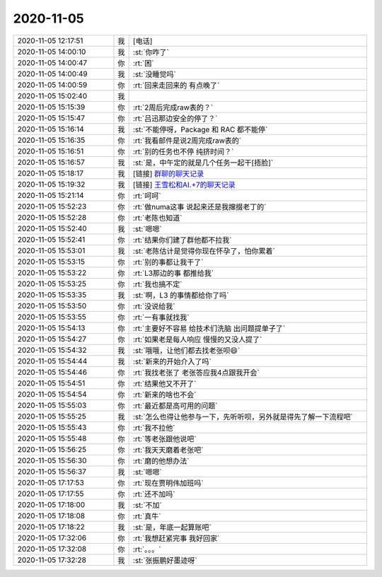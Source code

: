2020-11-05
-------------

.. list-table::
   :widths: 25, 1, 60

   * - 2020-11-05 12:17:51
     - 我
     - [电话]
   * - 2020-11-05 14:00:10
     - 我
     - :st:`你咋了`
   * - 2020-11-05 14:00:47
     - 你
     - :rt:`困`
   * - 2020-11-05 14:00:49
     - 我
     - :st:`没睡觉吗`
   * - 2020-11-05 14:00:59
     - 你
     - :rt:`回来走回来的 有点晚了`
   * - 2020-11-05 15:02:40
     - 我
     - .. image:: /images/370266.jpg
          :width: 100px
   * - 2020-11-05 15:15:39
     - 你
     - :rt:`2周后完成raw表的？`
   * - 2020-11-05 15:15:47
     - 你
     - :rt:`吕迅那边安全的停了？`
   * - 2020-11-05 15:16:14
     - 我
     - :st:`不能停呀，Package 和 RAC 都不能停`
   * - 2020-11-05 15:16:35
     - 你
     - :rt:`我看邮件是说2周完成raw表的`
   * - 2020-11-05 15:16:51
     - 你
     - :rt:`别的任务也不停 纯挤时间？`
   * - 2020-11-05 15:16:57
     - 我
     - :st:`是，中午定的就是几个任务一起干[捂脸]`
   * - 2020-11-05 15:18:17
     - 我
     - [链接] `群聊的聊天记录 <https://support.weixin.qq.com/cgi-bin/mmsupport-bin/readtemplate?t=page/favorite_record__w_unsupport>`_
   * - 2020-11-05 15:19:32
     - 我
     - [链接] `王雪松和AI.+7的聊天记录 <https://support.weixin.qq.com/cgi-bin/mmsupport-bin/readtemplate?t=page/favorite_record__w_unsupport>`_
   * - 2020-11-05 15:21:14
     - 你
     - :rt:`呵呵`
   * - 2020-11-05 15:52:23
     - 你
     - :rt:`做numa这事 说起来还是我撺掇老丁的`
   * - 2020-11-05 15:52:28
     - 你
     - :rt:`老陈也知道`
   * - 2020-11-05 15:52:40
     - 我
     - :st:`嗯嗯`
   * - 2020-11-05 15:52:41
     - 你
     - :rt:`结果你们建了群他都不拉我`
   * - 2020-11-05 15:53:01
     - 我
     - :st:`老陈估计是觉得你现在怀孕了，怕你累着`
   * - 2020-11-05 15:53:15
     - 你
     - :rt:`别的事都让我干了`
   * - 2020-11-05 15:53:22
     - 你
     - :rt:`L3那边的事 都推给我`
   * - 2020-11-05 15:53:25
     - 你
     - :rt:`我也搞不定`
   * - 2020-11-05 15:53:35
     - 我
     - :st:`啊，L3 的事情都给你了吗`
   * - 2020-11-05 15:53:50
     - 你
     - :rt:`没说给我`
   * - 2020-11-05 15:53:55
     - 你
     - :rt:`一有事就找我`
   * - 2020-11-05 15:54:13
     - 你
     - :rt:`主要好不容易 给技术们洗脑 出问题提单子了`
   * - 2020-11-05 15:54:27
     - 你
     - :rt:`如果老是每人响应 慢慢的又没人提了`
   * - 2020-11-05 15:54:32
     - 我
     - :st:`哦哦，让他们都去找老张呗😄`
   * - 2020-11-05 15:54:44
     - 我
     - :st:`新来的开始介入了吗`
   * - 2020-11-05 15:54:46
     - 你
     - :rt:`我找老张了 老张答应我4点跟我开会`
   * - 2020-11-05 15:54:51
     - 你
     - :rt:`结果他又不开了`
   * - 2020-11-05 15:54:54
     - 你
     - :rt:`新来的啥也不会`
   * - 2020-11-05 15:55:03
     - 你
     - :rt:`最近都是高可用的问题`
   * - 2020-11-05 15:55:25
     - 我
     - :st:`怎么也得让他参与一下，先听听呗，另外就是得先了解一下流程吧`
   * - 2020-11-05 15:55:43
     - 你
     - :rt:`我不拉他`
   * - 2020-11-05 15:55:48
     - 你
     - :rt:`等老张跟他说吧`
   * - 2020-11-05 15:56:25
     - 你
     - :rt:`我天天磨着老张吧`
   * - 2020-11-05 15:56:30
     - 你
     - :rt:`磨的他想办法`
   * - 2020-11-05 15:56:37
     - 我
     - :st:`嗯嗯`
   * - 2020-11-05 17:17:53
     - 你
     - :rt:`现在贾明伟加班吗`
   * - 2020-11-05 17:17:55
     - 你
     - :rt:`还不加吗`
   * - 2020-11-05 17:18:00
     - 我
     - :st:`不加`
   * - 2020-11-05 17:18:08
     - 你
     - :rt:`真牛`
   * - 2020-11-05 17:18:22
     - 我
     - :st:`是，年底一起算账吧`
   * - 2020-11-05 17:32:06
     - 你
     - :rt:`我想赶紧完事 我好回家`
   * - 2020-11-05 17:32:08
     - 你
     - :rt:`。。。`
   * - 2020-11-05 17:32:28
     - 我
     - :st:`张振鹏好墨迹呀`